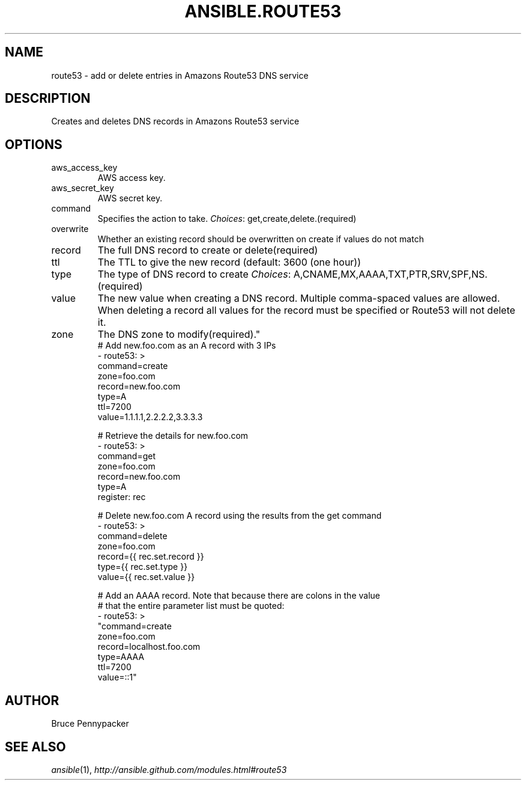 .TH ANSIBLE.ROUTE53 3 "2013-09-13" "1.3.0" "ANSIBLE MODULES"
." generated from library/cloud/route53
.SH NAME
route53 \- add or delete entries in Amazons Route53 DNS service
." ------ DESCRIPTION
.SH DESCRIPTION
.PP
Creates and deletes DNS records in Amazons Route53 service 
." ------ OPTIONS
."
."
.SH OPTIONS
   
.IP aws_access_key
AWS access key.   
.IP aws_secret_key
AWS secret key.   
.IP command
Specifies the action to take.
.IR Choices :
get,create,delete.(required)   
.IP overwrite
Whether an existing record should be overwritten on create if values do not match   
.IP record
The full DNS record to create or delete(required)   
.IP ttl
The TTL to give the new record (default: 3600 (one hour))   
.IP type
The type of DNS record to create
.IR Choices :
A,CNAME,MX,AAAA,TXT,PTR,SRV,SPF,NS.(required)   
.IP value
The new value when creating a DNS record.  Multiple comma-spaced values are allowed.  When deleting a record all values for the record must be specified or Route53 will not delete it.   
.IP zone
The DNS zone to modify(required)."
."
." ------ NOTES
."
."
." ------ EXAMPLES
." ------ PLAINEXAMPLES
.nf
# Add new.foo.com as an A record with 3 IPs
- route53: >
      command=create
      zone=foo.com
      record=new.foo.com
      type=A
      ttl=7200
      value=1.1.1.1,2.2.2.2,3.3.3.3

# Retrieve the details for new.foo.com
- route53: >
      command=get
      zone=foo.com
      record=new.foo.com
      type=A
  register: rec

# Delete new.foo.com A record using the results from the get command
- route53: >
      command=delete
      zone=foo.com
      record={{ rec.set.record }}
      type={{ rec.set.type }}
      value={{ rec.set.value }}

# Add an AAAA record.  Note that because there are colons in the value
# that the entire parameter list must be quoted:
- route53: >
      "command=create
      zone=foo.com
      record=localhost.foo.com
      type=AAAA
      ttl=7200
      value=::1"

.fi

." ------- AUTHOR
.SH AUTHOR
Bruce Pennypacker
.SH SEE ALSO
.IR ansible (1),
.I http://ansible.github.com/modules.html#route53